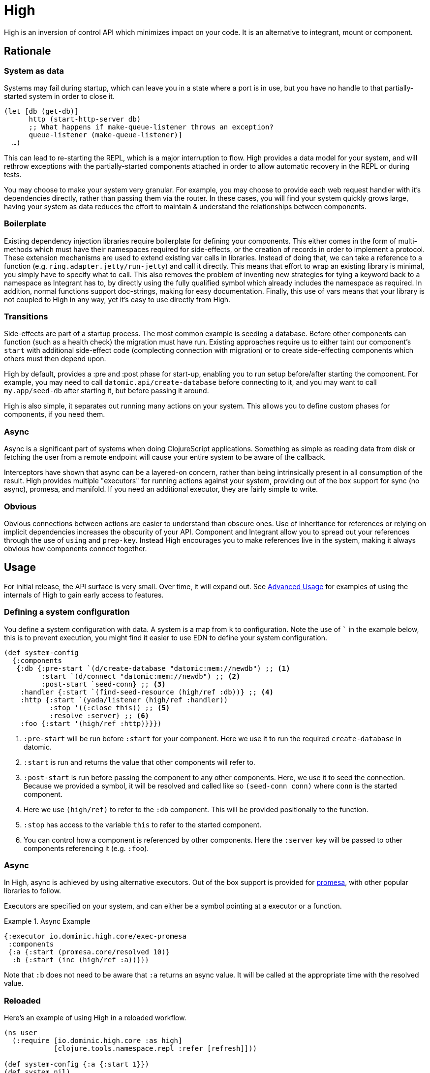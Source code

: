 = High
ifdef::env-github[]
:toc:

image::https://img.shields.io/clojars/v/io.dominic/high.svg[Clojars Project, link=https://clojars.org/io.dominic/high]
endif::[]

High is an inversion of control API which minimizes impact on your code.
It is an alternative to integrant, mount or component.

== Rationale

=== System as data

Systems may fail during startup, which can leave you in a state where a port is in use, but you have no handle to that partially-started system in order to close it.

[source,clojure]
----
(let [db (get-db)]
      http (start-http-server db)
      ;; What happens if make-queue-listener throws an exception?
      queue-listener (make-queue-listener)]
  …)
----

This can lead to re-starting the REPL, which is a major interruption to flow.
High provides a data model for your system, and will rethrow exceptions with the partially-started components attached in order to allow automatic recovery in the REPL or during tests.

You may choose to make your system very granular.
For example, you may choose to provide each web request handler with it's dependencies directly, rather than passing them via the router.
In these cases, you will find your system quickly grows large, having your system as data reduces the effort to maintain & understand the relationships between components.

=== Boilerplate

Existing dependency injection libraries require boilerplate for defining your components.
This either comes in the form of multi-methods which must have their namespaces required for side-effects, or the creation of records in order to implement a protocol.
These extension mechanisms are used to extend existing var calls in libraries.
Instead of doing that, we can take a reference to a function (e.g. `ring.adapter.jetty/run-jetty`) and call it directly.
This means that effort to wrap an existing library is minimal, you simply have to specify what to call.
This also removes the problem of inventing new strategies for tying a keyword back to a namespace as Integrant has to, by directly using the fully qualified symbol which already includes the namespace as required. 
In addition, normal functions support doc-strings, making for easy documentation.
Finally, this use of vars means that your library is not coupled to High in any way, yet it's easy to use directly from High.

=== Transitions

Side-effects are part of a startup process.
The most common example is seeding a database.
Before other components can function (such as a health check) the migration must have run.
Existing approaches require us to either taint our component's `start` with additional side-effect code (complecting connection with migration) or to create side-effecting components which others must then depend upon.

High by default, provides a :pre and :post phase for start-up, enabling you to run setup before/after starting the component.
For example, you may need to call `datomic.api/create-database` before connecting to it, and you may want to call `my.app/seed-db` after starting it, but before passing it around.

High is also simple, it separates out running many actions on your system.
This allows you to define custom phases for components, if you need them.

=== Async

Async is a significant part of systems when doing ClojureScript applications.
Something as simple as reading data from disk or fetching the user from a remote endpoint will cause your entire system to be aware of the callback.

Interceptors have shown that async can be a layered-on concern, rather than being intrinsically present in all consumption of the result.
High provides multiple "executors" for running actions against your system, providing out of the box support for sync (no async), promesa, and manifold.
If you need an additional executor, they are fairly simple to write.

=== Obvious

Obvious connections between actions are easier to understand than obscure ones.
Use of inheritance for references or relying on implicit dependencies increases the obscurity of your API.
Component and Integrant allow you to spread out your references through the use of `using` and `prep-key`.
Instead High encourages you to make references live in the system, making it always obvious how components connect together.

== Usage

For initial release, the API surface is very small.
Over time, it will expand out.
See <<advanced_usage>> for examples of using the internals of High to gain early access to features.

=== Defining a system configuration

You define a system configuration with data.
A system is a map from `k` to configuration.
Note the use of ``` in the example below, this is to prevent execution, you might find it easier to use EDN to define your system configuration.

[source,clojure]
----
(def system-config
  {:components
   {:db {:pre-start `(d/create-database "datomic:mem://newdb") ;; <1>
         :start `(d/connect "datomic:mem://newdb") ;; <2>
         :post-start `seed-conn} ;; <3>
    :handler {:start `(find-seed-resource (high/ref :db))} ;; <4>
    :http {:start `(yada/listener (high/ref :handler))
           :stop '((:close this)) ;; <5>
           :resolve :server} ;; <6>
    :foo {:start '(high/ref :http)}}})
----
<1> `:pre-start` will be run before `:start` for your component.  Here we use it to run the required `create-database` in datomic.
<2> `:start` is run and returns the value that other components will refer to.
<3> `:post-start` is run before passing the component to any other components.  Here, we use it to seed the connection.  Because we provided a symbol, it will be resolved and called like so `(seed-conn conn)` where `conn` is the started component.
<4> Here we use `(high/ref)` to refer to the `:db` component.  This will be provided positionally to the function.
<5> `:stop` has access to the variable `this` to refer to the started component.
<6> You can control how a component is referenced by other components.  Here the `:server` key will be passed to other components referencing it (e.g. `:foo`).

=== Async

In High, async is achieved by using alternative executors.
Out of the box support is provided for link:https://github.com/funcool/promesa[promesa], with other popular libraries to follow.

Executors are specified on your system, and can either be a symbol pointing at a executor or a function. 

.Async Example
====

[source,clojure]
----
{:executor io.dominic.high.core/exec-promesa
 :components
 {:a {:start (promesa.core/resolved 10)}
  :b {:start (inc (high/ref :a))}}}
----

Note that `:b` does not need to be aware that `:a` returns an async value.
It will be called at the appropriate time with the resolved value.

====

=== Reloaded

Here's an example of using High in a reloaded workflow.

[source,clojure]
----
(ns user
  (:require [io.dominic.high.core :as high]
            [clojure.tools.namespace.repl :refer [refresh]]))

(def system-config {:a {:start 1}})
(def system nil)

(defn go []
  (alter-var-root #'system (constantly (high/start system-config))))

(defn stop []
  (alter-var-root #'system
    (fn [s] (when s (high/stop system-config s)))))

(defn reset []
  (stop)
  (refresh :after 'user/go))
----

[[advanced_usage]]
== Advanced Usage
